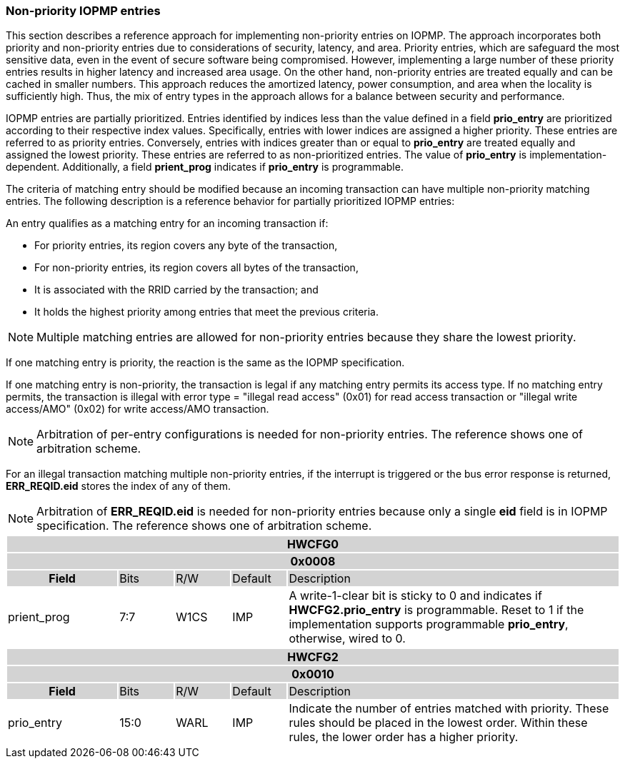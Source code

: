 [#NON_PRIORITY_ENTRIES]
=== Non-priority IOPMP entries

This section describes a reference approach for implementing non-priority entries on IOPMP. The approach incorporates both priority and non-priority entries due to considerations of security, latency, and area. Priority entries, which are safeguard the most sensitive data, even in the event of secure software being compromised. However, implementing a large number of these priority entries results in higher latency and increased area usage. On the other hand, non-priority entries are treated equally and can be cached in smaller numbers. This approach reduces the amortized latency, power consumption, and area when the locality is sufficiently high. Thus, the mix of entry types in the approach allows for a balance between security and performance.

IOPMP entries are partially prioritized. Entries identified by indices less than the value defined in a field *prio_entry* are prioritized according to their respective index values. Specifically, entries with lower indices are assigned a higher priority. These entries are referred to as priority entries. Conversely, entries with indices greater than or equal to *prio_entry* are treated equally and assigned the lowest priority. These entries are referred to as non-prioritized entries. The value of *prio_entry* is implementation-dependent. Additionally, a field *prient_prog* indicates if *prio_entry* is programmable. 

The criteria of matching entry should be modified because an incoming transaction can have multiple non-priority matching entries. The following description is a reference behavior for partially prioritized IOPMP entries:

An entry qualifies as a matching entry for an incoming transaction if:

* For priority entries, its region covers any byte of the transaction,
* For non-priority entries, its region covers all bytes of the transaction,
* It is associated with the RRID carried by the transaction; and
* It holds the highest priority among entries that meet the previous criteria.

[NOTE]
====
Multiple matching entries are allowed for non-priority entries because they share the lowest priority.
====

If one matching entry is priority, the reaction is the same as the IOPMP specification.

If one matching entry is non-priority, the transaction is legal if any matching entry permits its access type. If no matching entry permits, the transaction is illegal with error type = "illegal read access" (0x01) for read access transaction or "illegal write access/AMO" (0x02) for write access/AMO transaction.

[NOTE]
====
Arbitration of per-entry configurations is needed for non-priority entries. The reference shows one of arbitration scheme.
====

For an illegal transaction matching multiple non-priority entries, if the interrupt is triggered or the bus error response is returned, *ERR_REQID.eid* stores the index of any of them.

[NOTE]
====
Arbitration of *ERR_REQID.eid* is needed for non-priority entries because only a single *eid* field is in IOPMP specification. The reference shows one of arbitration scheme.
====

[cols="<2,<1,<1,<1,<6"]
|===
5+h|HWCFG0{set:cellbgcolor:#D3D3D3}
5+h|0x0008
h|Field                         |Bits   |R/W    |Default    |Description
|{set:cellbgcolor:#FFFFFF}
prient_prog                     |7:7    |W1CS   |IMP        |A write-1-clear bit is sticky to 0 and indicates if *HWCFG2.prio_entry* is programmable. Reset to 1 if the implementation supports programmable *prio_entry*, otherwise, wired to 0.
|===

[cols="<2,<1,<1,<1,<6"]
|===
5+h|HWCFG2{set:cellbgcolor:#D3D3D3}
5+h|0x0010
h|Field                         |Bits   |R/W    |Default    |Description
|{set:cellbgcolor:#FFFFFF}
prio_entry                      |15:0   |WARL   |IMP        |Indicate the number of entries matched with priority. These rules should be placed in the lowest order. Within these rules, the lower order has a higher priority.
|===